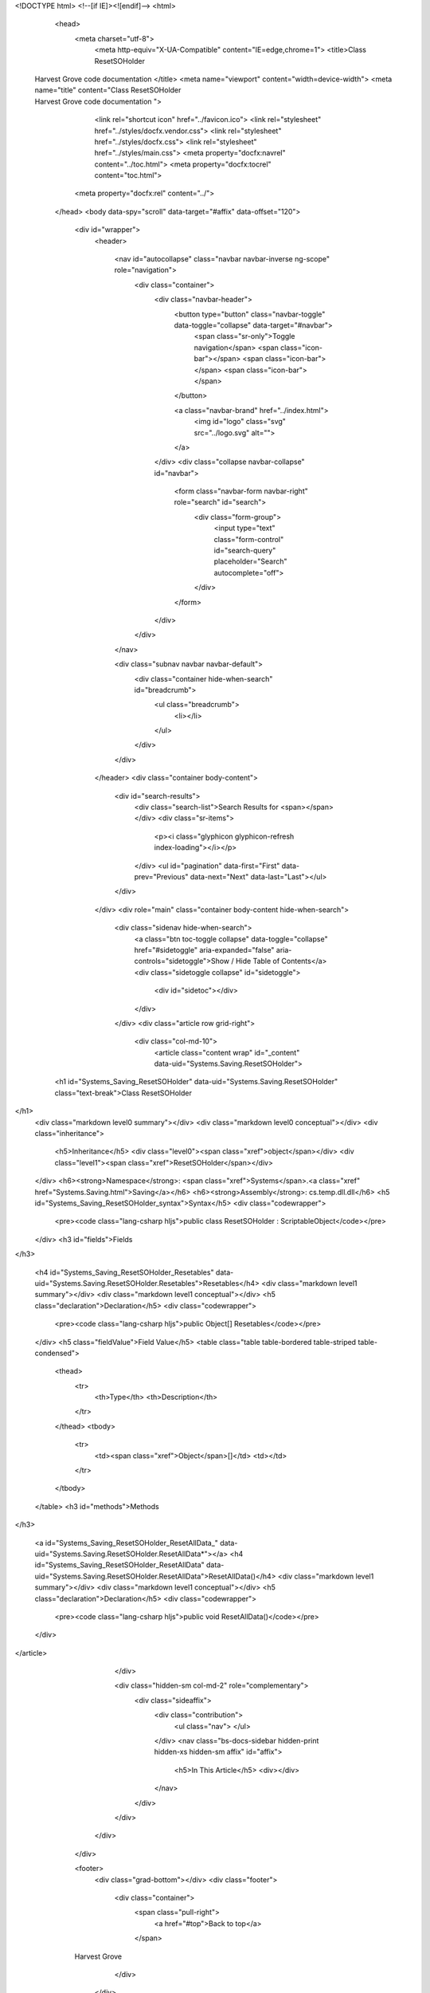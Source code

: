 <!DOCTYPE html>
<!--[if IE]><![endif]-->
<html>

  <head>
    <meta charset="utf-8">
      <meta http-equiv="X-UA-Compatible" content="IE=edge,chrome=1">
      <title>Class ResetSOHolder
 | Harvest Grove code documentation </title>
      <meta name="viewport" content="width=device-width">
      <meta name="title" content="Class ResetSOHolder
 | Harvest Grove code documentation ">
    
      <link rel="shortcut icon" href="../favicon.ico">
      <link rel="stylesheet" href="../styles/docfx.vendor.css">
      <link rel="stylesheet" href="../styles/docfx.css">
      <link rel="stylesheet" href="../styles/main.css">
      <meta property="docfx:navrel" content="../toc.html">
      <meta property="docfx:tocrel" content="toc.html">
    
    <meta property="docfx:rel" content="../">
    
  </head>
  <body data-spy="scroll" data-target="#affix" data-offset="120">
    <div id="wrapper">
      <header>

        <nav id="autocollapse" class="navbar navbar-inverse ng-scope" role="navigation">
          <div class="container">
            <div class="navbar-header">
              <button type="button" class="navbar-toggle" data-toggle="collapse" data-target="#navbar">
                <span class="sr-only">Toggle navigation</span>
                <span class="icon-bar"></span>
                <span class="icon-bar"></span>
                <span class="icon-bar"></span>
              </button>

              <a class="navbar-brand" href="../index.html">
                <img id="logo" class="svg" src="../logo.svg" alt="">
              </a>
            </div>
            <div class="collapse navbar-collapse" id="navbar">
              <form class="navbar-form navbar-right" role="search" id="search">
                <div class="form-group">
                  <input type="text" class="form-control" id="search-query" placeholder="Search" autocomplete="off">
                </div>
              </form>
            </div>
          </div>
        </nav>

        <div class="subnav navbar navbar-default">
          <div class="container hide-when-search" id="breadcrumb">
            <ul class="breadcrumb">
              <li></li>
            </ul>
          </div>
        </div>
      </header>
      <div class="container body-content">

        <div id="search-results">
          <div class="search-list">Search Results for <span></span></div>
          <div class="sr-items">
            <p><i class="glyphicon glyphicon-refresh index-loading"></i></p>
          </div>
          <ul id="pagination" data-first="First" data-prev="Previous" data-next="Next" data-last="Last"></ul>
        </div>
      </div>
      <div role="main" class="container body-content hide-when-search">

        <div class="sidenav hide-when-search">
          <a class="btn toc-toggle collapse" data-toggle="collapse" href="#sidetoggle" aria-expanded="false" aria-controls="sidetoggle">Show / Hide Table of Contents</a>
          <div class="sidetoggle collapse" id="sidetoggle">
            <div id="sidetoc"></div>
          </div>
        </div>
        <div class="article row grid-right">
          <div class="col-md-10">
            <article class="content wrap" id="_content" data-uid="Systems.Saving.ResetSOHolder">


  <h1 id="Systems_Saving_ResetSOHolder" data-uid="Systems.Saving.ResetSOHolder" class="text-break">Class ResetSOHolder
</h1>
  <div class="markdown level0 summary"></div>
  <div class="markdown level0 conceptual"></div>
  <div class="inheritance">
    <h5>Inheritance</h5>
    <div class="level0"><span class="xref">object</span></div>
    <div class="level1"><span class="xref">ResetSOHolder</span></div>
  </div>
  <h6><strong>Namespace</strong>: <span class="xref">Systems</span>.<a class="xref" href="Systems.Saving.html">Saving</a></h6>
  <h6><strong>Assembly</strong>: cs.temp.dll.dll</h6>
  <h5 id="Systems_Saving_ResetSOHolder_syntax">Syntax</h5>
  <div class="codewrapper">
    <pre><code class="lang-csharp hljs">public class ResetSOHolder : ScriptableObject</code></pre>
  </div>
  <h3 id="fields">Fields
</h3>


  <h4 id="Systems_Saving_ResetSOHolder_Resetables" data-uid="Systems.Saving.ResetSOHolder.Resetables">Resetables</h4>
  <div class="markdown level1 summary"></div>
  <div class="markdown level1 conceptual"></div>
  <h5 class="declaration">Declaration</h5>
  <div class="codewrapper">
    <pre><code class="lang-csharp hljs">public Object[] Resetables</code></pre>
  </div>
  <h5 class="fieldValue">Field Value</h5>
  <table class="table table-bordered table-striped table-condensed">
    <thead>
      <tr>
        <th>Type</th>
        <th>Description</th>
      </tr>
    </thead>
    <tbody>
      <tr>
        <td><span class="xref">Object</span>[]</td>
        <td></td>
      </tr>
    </tbody>
  </table>
  <h3 id="methods">Methods
</h3>


  <a id="Systems_Saving_ResetSOHolder_ResetAllData_" data-uid="Systems.Saving.ResetSOHolder.ResetAllData*"></a>
  <h4 id="Systems_Saving_ResetSOHolder_ResetAllData" data-uid="Systems.Saving.ResetSOHolder.ResetAllData">ResetAllData()</h4>
  <div class="markdown level1 summary"></div>
  <div class="markdown level1 conceptual"></div>
  <h5 class="declaration">Declaration</h5>
  <div class="codewrapper">
    <pre><code class="lang-csharp hljs">public void ResetAllData()</code></pre>
  </div>
</article>
          </div>

          <div class="hidden-sm col-md-2" role="complementary">
            <div class="sideaffix">
              <div class="contribution">
                <ul class="nav">
                </ul>
              </div>
              <nav class="bs-docs-sidebar hidden-print hidden-xs hidden-sm affix" id="affix">
                <h5>In This Article</h5>
                <div></div>
              </nav>
            </div>
          </div>
        </div>
      </div>

      <footer>
        <div class="grad-bottom"></div>
        <div class="footer">
          <div class="container">
            <span class="pull-right">
              <a href="#top">Back to top</a>
            </span>
      Harvest Grove 
      
          </div>
        </div>
      </footer>
    </div>

    <script type="text/javascript" src="../styles/docfx.vendor.js"></script>
    <script type="text/javascript" src="../styles/docfx.js"></script>
    <script type="text/javascript" src="../styles/main.js"></script>
  </body>
</html>
